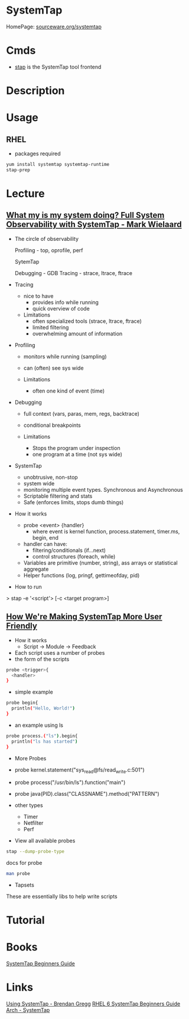 #+TAGS: sys anal perf mon


* SystemTap
HomePage: [[https://sourceware.org/systemtap/][sourceware.org/systemtap]]
* Cmds
- [[file://home/crito/org/tech/cmds/stap.org][stap]] is the SystemTap tool frontend

* Description
* Usage
** RHEL
- packages required
#+BEGIN_SRC sh
yum install systemtap systemtap-runtime
stap-prep
#+END_SRC

* Lecture
** [[https://www.youtube.com/watch?v%3Dl7aQWoTRqKw&list%3DWL&index%3D53][What my is my system doing? Full System Observability with SystemTap - Mark Wielaard]]
+ The circle of observability

             Profiling - top, oprofile, perf 


                        SytemTap




   Debugging - GDB                      Tracing - strace, ltrace, ftrace
   

+ Tracing
  - nice to have
    - provides info while running
    - quick overview of code

  - Limitations
    - often specialized tools (strace, ltrace, ftrace)
    - limited filtering
    - overwhelming amount of information
      
+ Profiling
  - monitors while running (sampling)
  - can (often) see sys wide
    
  - Limitations
    - often one kind of event (time)
      
+ Debugging
  - full context (vars, paras, mem, regs, backtrace)
  - conditional breakpoints

  - Limitations
    - Stops the program under inspection
    - one program at a time (not sys wide)
      
+ SystemTap
  - unobtrusive, non-stop
  - system wide
  - monitoring multiple event types. Synchronous and Asynchronous
  - Scriptable filtering and stats
  - Safe (enforces limits, stops dumb things)

+ How it works
  - probe <event> {handler}
    - where event is kernel function, process.statement, timer.ms, begin, end
  - handler can have:
    - filtering/conditionals (if...next)
    - control structures (foreach, while)
  - Variables are primitive (number, string), ass arrays or statistical aggregate
  - Helper functions (log, pringf, gettimeofday, pid)

+ How to run
> stap -e '<script'> [-c <target program>]

** [[https://www.youtube.com/watch?v=Ps9889XwyVc][How We're Making SystemTap More User Friendly]]
- How it works
  - Script -> Module -> Feedback

- Each script uses a number of probes
- the form of the scripts
#+BEGIN_SRC sh
probe <trigger>{
  <handler>
}
#+END_SRC
- simple example
#+BEGIN_SRC sh
probe begin{
  println("Hello, World!")
}
#+END_SRC
- an example using ls
#+BEGIN_SRC sh
probe process.("ls").begin{
  println("ls has started")
}
#+END_SRC

+ More Probes
- probe kernel.statement("sys_read@fs/read_write.c:501")
- probe process("/usr/bin/ls").function("main")
- probe java(PID).class("CLASSNAME").method("PATTERN")

- other types
  - Timer
  - Netfilter
  - Perf

- View all available probes
#+BEGIN_SRC sh
stap --dump-probe-type
#+END_SRC
docs for probe
#+BEGIN_SRC sh
man probe
#+END_SRC

+ Tapsets
These are essentially libs to help write scripts

* Tutorial
* Books
[[file://home/crito/Documents/Linux/SystemTap_Beginners_Guide.pdf][SystemTap Beginners Guide]]
* Links
[[http://dtrace.org/blogs/brendan/2011/10/15/using-systemtap/][Using SystemTap - Brendan Gregg]]
[[https://access.redhat.com/documentation/en-US/Red_Hat_Enterprise_Linux/6/html/SystemTap_Beginners_Guide/][RHEL 6 SystemTap Beginners Guide]]
[[https://wiki.archlinux.org/index.php/SystemTap][Arch - SystemTap]]




